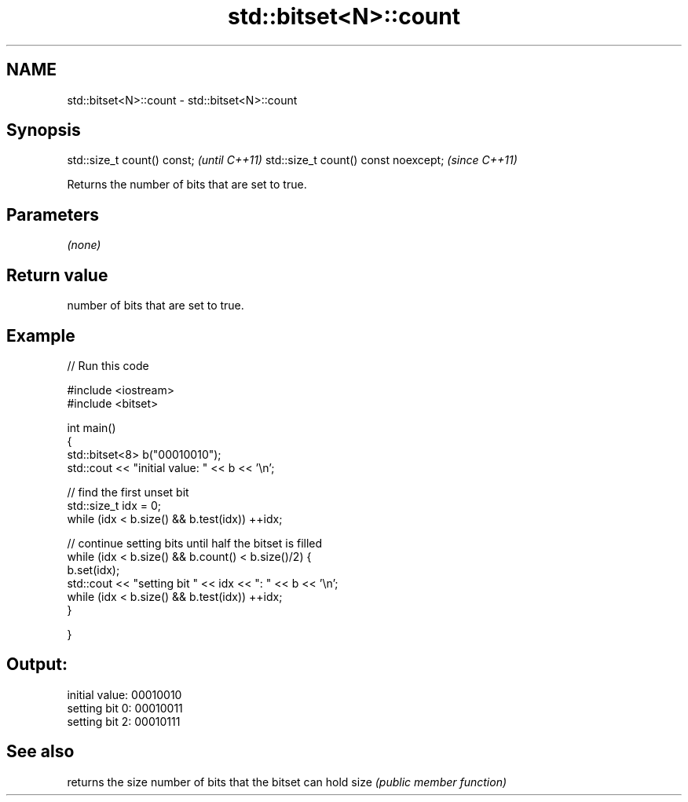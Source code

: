 .TH std::bitset<N>::count 3 "2020.03.24" "http://cppreference.com" "C++ Standard Libary"
.SH NAME
std::bitset<N>::count \- std::bitset<N>::count

.SH Synopsis

std::size_t count() const;           \fI(until C++11)\fP
std::size_t count() const noexcept;  \fI(since C++11)\fP

Returns the number of bits that are set to true.

.SH Parameters

\fI(none)\fP

.SH Return value

number of bits that are set to true.

.SH Example


// Run this code

  #include <iostream>
  #include <bitset>

  int main()
  {
      std::bitset<8> b("00010010");
      std::cout << "initial value: " << b << '\\n';

      // find the first unset bit
      std::size_t idx = 0;
      while (idx < b.size() && b.test(idx)) ++idx;

      // continue setting bits until half the bitset is filled
      while (idx < b.size() && b.count() < b.size()/2) {
          b.set(idx);
          std::cout << "setting bit " << idx << ": " << b << '\\n';
          while (idx < b.size() && b.test(idx)) ++idx;
      }

  }

.SH Output:

  initial value: 00010010
  setting bit 0: 00010011
  setting bit 2: 00010111


.SH See also


     returns the size number of bits that the bitset can hold
size \fI(public member function)\fP




